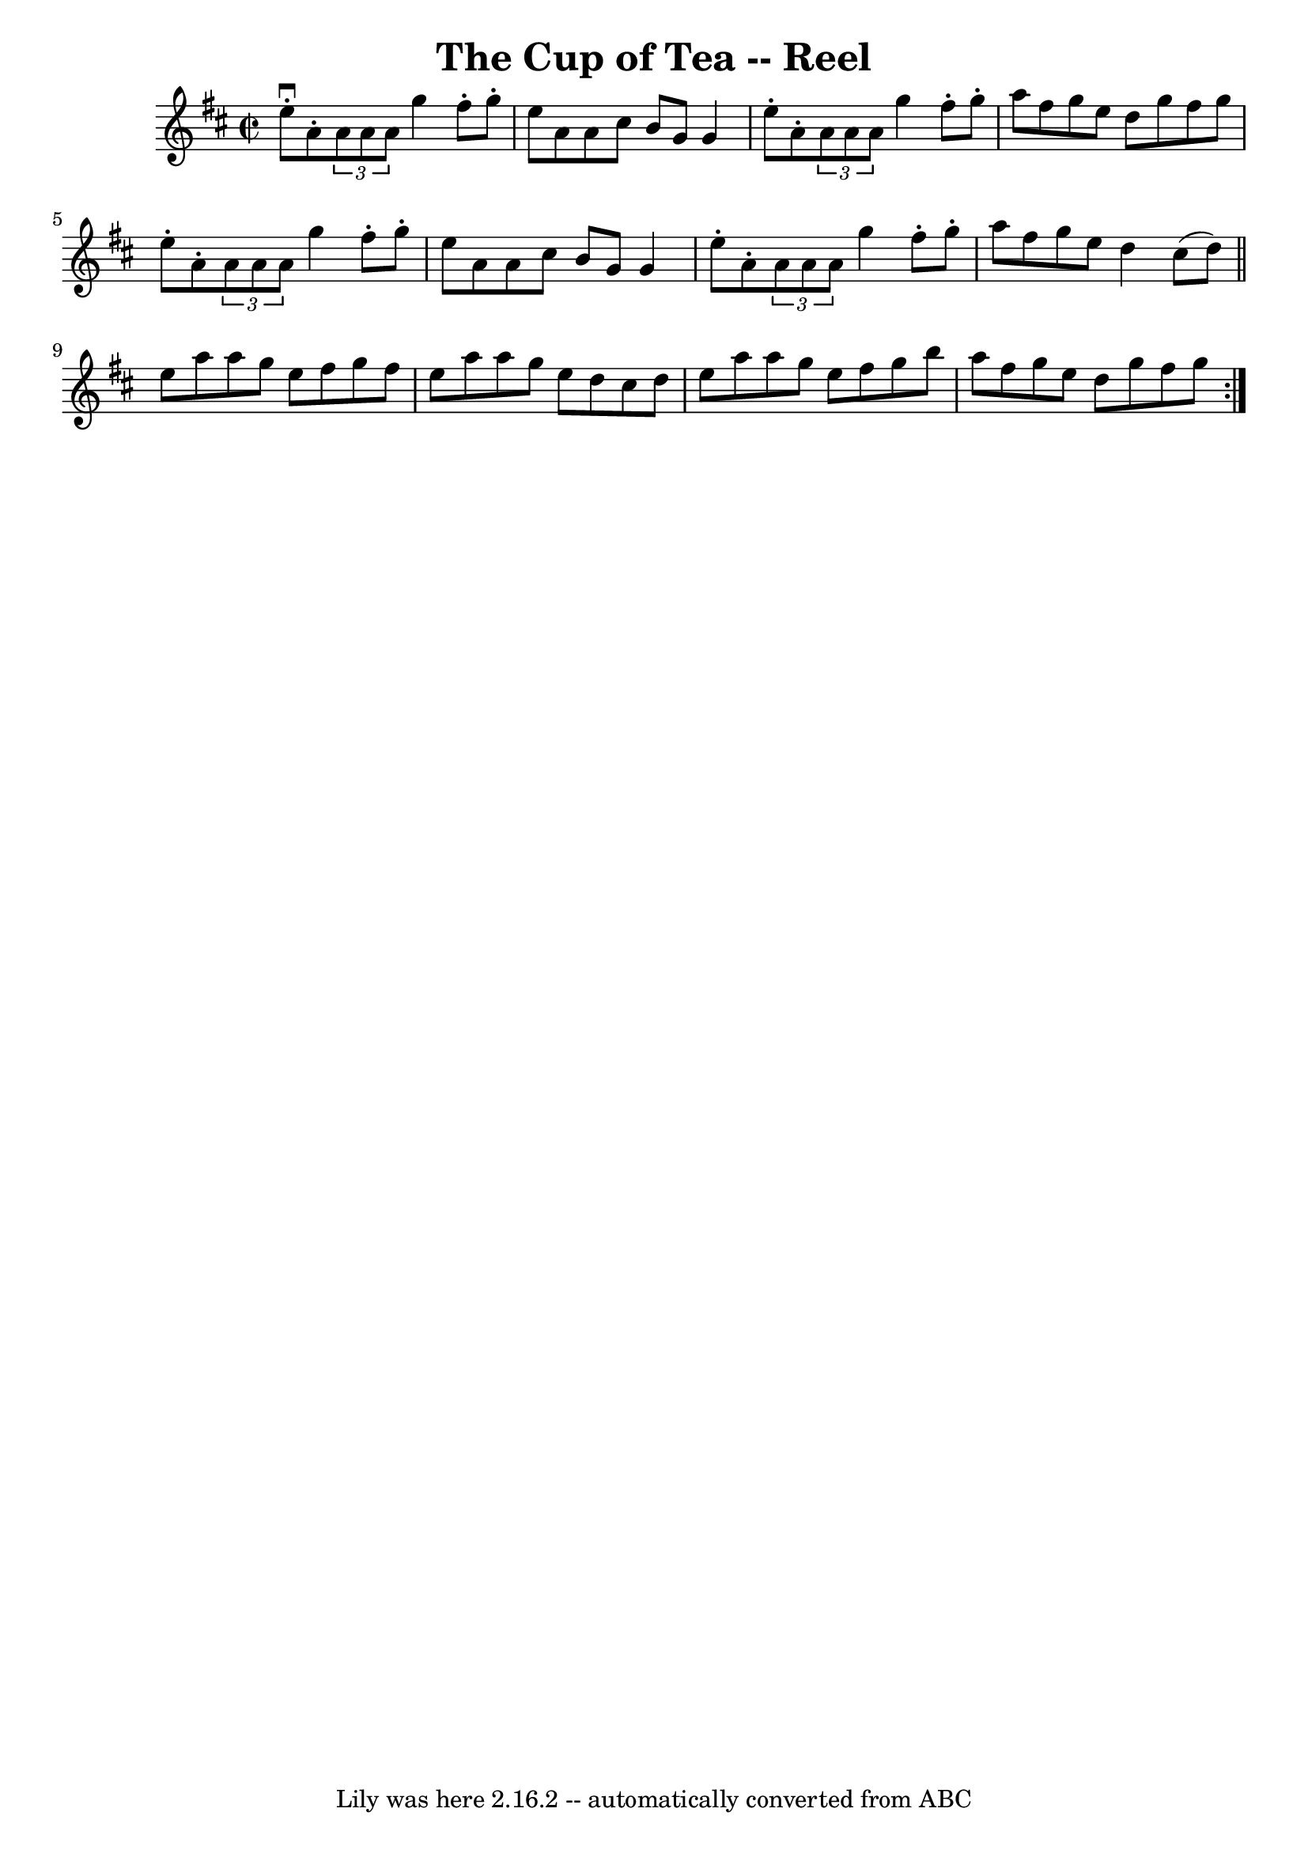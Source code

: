 \version "2.7.40"
\header {
	book = "Ryan's Mammoth Collection"
	crossRefNumber = "1"
	footnotes = ""
	tagline = "Lily was here 2.16.2 -- automatically converted from ABC"
	title = "The Cup of Tea -- Reel"
}
voicedefault =  {
\set Score.defaultBarType = "empty"

\repeat volta 2 {
\override Staff.TimeSignature #'style = #'C
 \time 2/2 \key d \major   e''8 ^\downbow-.   a'8 -. \times 2/3 {   a'8    a'8  
  a'8  }   g''4    fis''8 -.   g''8 -. \bar "|"   e''8    a'8    a'8    cis''8  
  b'8    g'8    g'4  \bar "|"   e''8 -.   a'8 -. \times 2/3 {   a'8    a'8    
a'8  }   g''4    fis''8 -.   g''8 -. \bar "|"   a''8    fis''8    g''8    e''8  
  d''8    g''8    fis''8    g''8  \bar "|"     e''8 -.   a'8 -. \times 2/3 {   
a'8    a'8    a'8  }   g''4    fis''8 -.   g''8 -. \bar "|"   e''8    a'8    
a'8    cis''8    b'8    g'8    g'4  \bar "|"   e''8 -.   a'8 -. \times 2/3 {   
a'8    a'8    a'8  }   g''4    fis''8 -.   g''8 -. \bar "|"   a''8    fis''8    
g''8    e''8    d''4    cis''8 (   d''8  -) \bar "||"       e''8    a''8    
a''8    g''8    e''8    fis''8    g''8    fis''8  \bar "|"   e''8    a''8    
a''8    g''8    e''8    d''8    cis''8    d''8  \bar "|"   e''8    a''8    a''8 
   g''8    e''8    fis''8    g''8    b''8  \bar "|"   a''8    fis''8    g''8    
e''8    d''8    g''8    fis''8    g''8  }   
}

\score{
    <<

	\context Staff="default"
	{
	    \voicedefault 
	}

    >>
	\layout {
	}
	\midi {}
}

